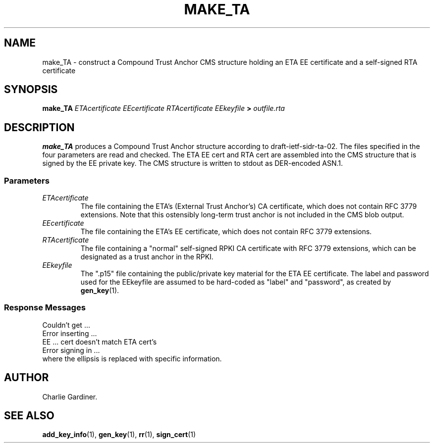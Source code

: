 .TH MAKE_TA 1 "2010 Feb 18" "ASN.1 Tools" "ROA-PKI"

.nh \" Turn off hyphenation

.SH NAME
make_TA \- construct a Compound Trust Anchor CMS structure holding an
ETA EE certificate and a self-signed RTA certificate

.SH SYNOPSIS

.B make_TA
.I ETAcertificate EEcertificate RTAcertificate EEkeyfile
.B >
.I outfile.rta

.SH DESCRIPTION
    
.B make_TA
produces a Compound Trust Anchor structure according to
draft-ietf-sidr-ta-02.  The files specified in the four parameters are
read and checked.  The ETA EE cert and RTA cert are assembled into the
CMS structure that is signed by the EE private key.  The CMS structure
is written to stdout as DER-encoded ASN.1.
.SS Parameters
.TP
.I ETAcertificate
The file containing the ETA's (External Trust Anchor's) CA
certificate, which does not contain RFC 3779 extensions.  Note that
this ostensibly long-term trust anchor is not included in the CMS
blob output.
.TP
.I EEcertificate
The file containing the ETA's EE certificate, which does
not contain RFC 3779 extensions.
.TP
.I RTAcertificate
The file containing a "normal" self-signed RPKI CA certificate with
RFC 3779 extensions, which can be designated as a trust anchor in the
RPKI.
.TP
.I EEkeyfile
The ".p15" file containing the public/private key material for the ETA
EE certificate.  The label and password used for the EEkeyfile are
assumed to be hard-coded as "label" and "password", as created by 
.BR gen_key (1).

.SS Response Messages
.nf
       Couldn't get ...
       Error inserting ...
       EE ... cert doesn't match ETA cert's
       Error signing in ...
.fi
where the ellipsis is replaced with specific information.
                             
.SH AUTHOR
Charlie Gardiner.

.SH "SEE ALSO"
.BR add_key_info (1),
.BR gen_key (1),
.BR rr (1),
.BR sign_cert (1)
